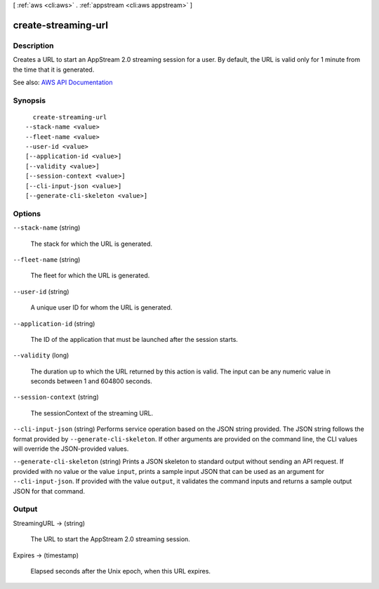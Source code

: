 [ :ref:`aws <cli:aws>` . :ref:`appstream <cli:aws appstream>` ]

.. _cli:aws appstream create-streaming-url:


********************
create-streaming-url
********************



===========
Description
===========



Creates a URL to start an AppStream 2.0 streaming session for a user. By default, the URL is valid only for 1 minute from the time that it is generated.



See also: `AWS API Documentation <https://docs.aws.amazon.com/goto/WebAPI/appstream-2016-12-01/CreateStreamingURL>`_


========
Synopsis
========

::

    create-streaming-url
  --stack-name <value>
  --fleet-name <value>
  --user-id <value>
  [--application-id <value>]
  [--validity <value>]
  [--session-context <value>]
  [--cli-input-json <value>]
  [--generate-cli-skeleton <value>]




=======
Options
=======

``--stack-name`` (string)


  The stack for which the URL is generated.

  

``--fleet-name`` (string)


  The fleet for which the URL is generated.

  

``--user-id`` (string)


  A unique user ID for whom the URL is generated.

  

``--application-id`` (string)


  The ID of the application that must be launched after the session starts.

  

``--validity`` (long)


  The duration up to which the URL returned by this action is valid. The input can be any numeric value in seconds between 1 and 604800 seconds.

  

``--session-context`` (string)


  The sessionContext of the streaming URL.

  

``--cli-input-json`` (string)
Performs service operation based on the JSON string provided. The JSON string follows the format provided by ``--generate-cli-skeleton``. If other arguments are provided on the command line, the CLI values will override the JSON-provided values.

``--generate-cli-skeleton`` (string)
Prints a JSON skeleton to standard output without sending an API request. If provided with no value or the value ``input``, prints a sample input JSON that can be used as an argument for ``--cli-input-json``. If provided with the value ``output``, it validates the command inputs and returns a sample output JSON for that command.



======
Output
======

StreamingURL -> (string)

  

  The URL to start the AppStream 2.0 streaming session.

  

  

Expires -> (timestamp)

  

  Elapsed seconds after the Unix epoch, when this URL expires.

  

  

